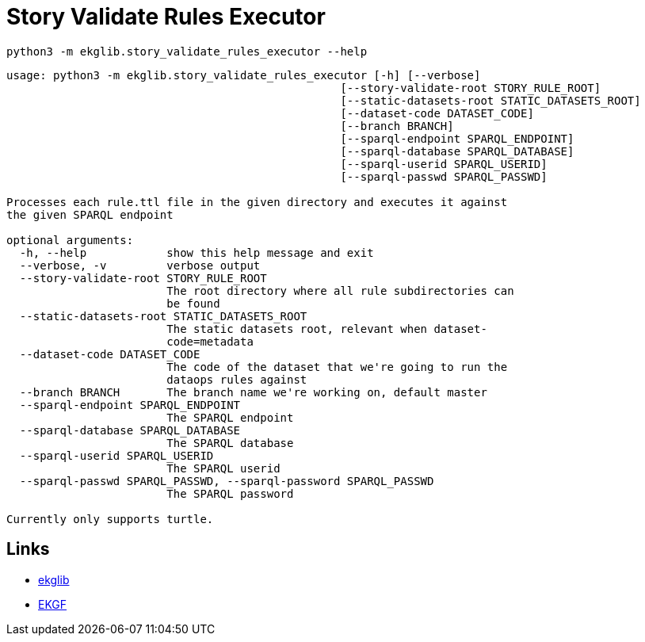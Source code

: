 = Story Validate Rules Executor
:icons: font

[source]
----
python3 -m ekglib.story_validate_rules_executor --help
----

[source]
----
usage: python3 -m ekglib.story_validate_rules_executor [-h] [--verbose]
                                                  [--story-validate-root STORY_RULE_ROOT]
                                                  [--static-datasets-root STATIC_DATASETS_ROOT]
                                                  [--dataset-code DATASET_CODE]
                                                  [--branch BRANCH]
                                                  [--sparql-endpoint SPARQL_ENDPOINT]
                                                  [--sparql-database SPARQL_DATABASE]
                                                  [--sparql-userid SPARQL_USERID]
                                                  [--sparql-passwd SPARQL_PASSWD]

Processes each rule.ttl file in the given directory and executes it against
the given SPARQL endpoint

optional arguments:
  -h, --help            show this help message and exit
  --verbose, -v         verbose output
  --story-validate-root STORY_RULE_ROOT
                        The root directory where all rule subdirectories can
                        be found
  --static-datasets-root STATIC_DATASETS_ROOT
                        The static datasets root, relevant when dataset-
                        code=metadata
  --dataset-code DATASET_CODE
                        The code of the dataset that we're going to run the
                        dataops rules against
  --branch BRANCH       The branch name we're working on, default master
  --sparql-endpoint SPARQL_ENDPOINT
                        The SPARQL endpoint
  --sparql-database SPARQL_DATABASE
                        The SPARQL database
  --sparql-userid SPARQL_USERID
                        The SPARQL userid
  --sparql-passwd SPARQL_PASSWD, --sparql-password SPARQL_PASSWD
                        The SPARQL password

Currently only supports turtle.
----

== Links

- link:../../[ekglib]
- link:https://ekgf.org[EKGF]
